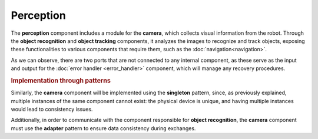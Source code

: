 Perception
--------------

.. image:: ../_static/perception.png
   :alt: Perception component
   :align: center
   :width: 400px
   :height: 500px
   :target: #

The **perception** component includes a module for the **camera**, which collects visual information from the robot. Through the **object recognition** and **object tracking** components, it analyzes the images to recognize and track objects, exposing these functionalities to various components that require them, such as the :doc:`navigation<navigation>`.

As we can observe, there are two ports that are not connected to any internal component, as these serve as the input and output for the :doc:`error handler <error_handler>` component, which will manage any recovery procedures.

.. rubric:: Implementation through patterns

Similarly, the **camera** component will be implemented using the **singleton** pattern, since, as previously explained, multiple instances of the same component cannot exist: the physical device is unique, and having multiple instances would lead to consistency issues.

Additionally, in order to communicate with the component responsible for **object recognition**, the **camera** component must use the **adapter** pattern to ensure data consistency during exchanges.
